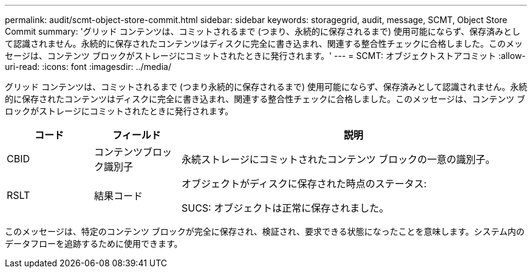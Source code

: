 ---
permalink: audit/scmt-object-store-commit.html 
sidebar: sidebar 
keywords: storagegrid, audit, message, SCMT, Object Store Commit 
summary: 'グリッド コンテンツは、コミットされるまで (つまり、永続的に保存されるまで) 使用可能にならず、保存済みとして認識されません。永続的に保存されたコンテンツはディスクに完全に書き込まれ、関連する整合性チェックに合格しました。このメッセージは、コンテンツ ブロックがストレージにコミットされたときに発行されます。' 
---
= SCMT: オブジェクトストアコミット
:allow-uri-read: 
:icons: font
:imagesdir: ../media/


[role="lead"]
グリッド コンテンツは、コミットされるまで (つまり永続的に保存されるまで) 使用可能にならず、保存済みとして認識されません。永続的に保存されたコンテンツはディスクに完全に書き込まれ、関連する整合性チェックに合格しました。このメッセージは、コンテンツ ブロックがストレージにコミットされたときに発行されます。

[cols="1a,1a,4a"]
|===
| コード | フィールド | 説明 


 a| 
CBID
 a| 
コンテンツブロック識別子
 a| 
永続ストレージにコミットされたコンテンツ ブロックの一意の識別子。



 a| 
RSLT
 a| 
結果コード
 a| 
オブジェクトがディスクに保存された時点のステータス:

SUCS: オブジェクトは正常に保存されました。

|===
このメッセージは、特定のコンテンツ ブロックが完全に保存され、検証され、要求できる状態になったことを意味します。システム内のデータフローを追跡するために使用できます。

